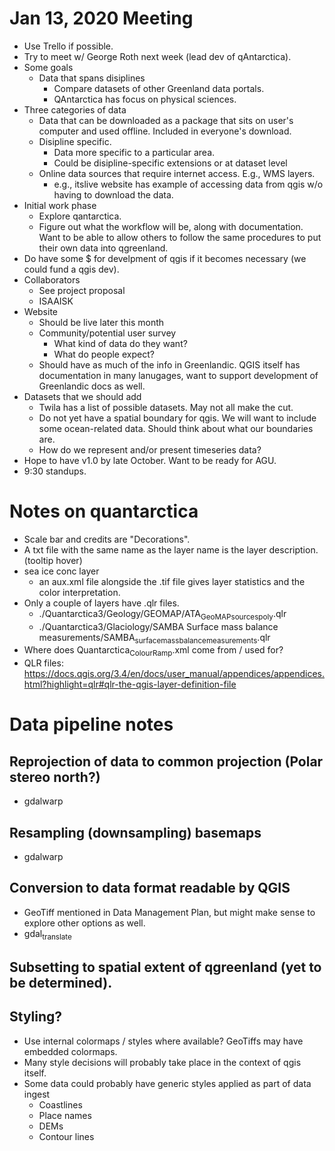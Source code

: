* Jan 13, 2020 Meeting
- Use Trello if possible.
- Try to meet w/ George Roth next week (lead dev of qAntarctica).
- Some goals
  - Data that spans disiplines
    - Compare datasets of other Greenland data portals.
    - QAntarctica has focus on physical sciences.
- Three categories of data
  - Data that can be downloaded as a package that sits on user's computer and used offline. Included in everyone's download.
  - Disipline specific.
    - Data more specific to a particular area.
    - Could be disipline-specific extensions or at dataset level
  - Online data sources that require internet access. E.g., WMS layers.
    - e.g., itslive website has example of accessing data from qgis w/o having to download the data.
- Initial work phase
  - Explore qantarctica. 
  - Figure out what the workflow will be, along with documentation. Want to be able to allow others to follow the same procedures to put their own data into qgreenland.
- Do have some $ for develpment of qgis if it becomes necessary (we could fund a qgis dev).
- Collaborators
  - See project proposal
  - ISAAISK
- Website
  - Should be live later this month
  - Community/potential user survey
    - What kind of data do they want?
    - What do people expect?
  - Should have as much of the info in Greenlandic. QGIS itself has documentation in many lanugages, want to support development of Greenlandic docs as well.
- Datasets that we should add
  - Twila has a list of possible datasets. May not all make the cut.
  - Do not yet have a spatial boundary for qgis. We will want to include some ocean-related data. Should think about what our boundaries are.
  - How do we represent and/or present timeseries data?
- Hope to have v1.0 by late October. Want to be ready for AGU.
- 9:30 standups.
* Notes on quantarctica
- Scale bar and credits are "Decorations".
- A txt file with the same name as the layer name is the layer description. (tooltip hover)
- sea ice conc layer
  - an aux.xml file alongside  the .tif file gives layer statistics and the color interpretation.
- Only a couple of layers have .qlr files.
  - ./Quantarctica3/Geology/GEOMAP/ATA_GeoMAP_sources_poly.qlr
  - ./Quantarctica3/Glaciology/SAMBA Surface mass balance measurements/SAMBA_surface_mass_balance_measurements.qlr
- Where does Quantarctica_ColourRamp.xml come from / used for?
- QLR files: https://docs.qgis.org/3.4/en/docs/user_manual/appendices/appendices.html?highlight=qlr#qlr-the-qgis-layer-definition-file
* Data pipeline notes
** Reprojection of data to common projection (Polar stereo north?)
- gdalwarp
** Resampling (downsampling) basemaps
- gdalwarp
** Conversion to data format readable by QGIS
- GeoTiff mentioned in Data Management Plan, but might make sense to explore other options as well.
- gdal_translate
** Subsetting to spatial extent of qgreenland (yet to be determined).
** Styling?
- Use internal colormaps / styles where available? GeoTiffs may have embedded colormaps.
- Many style decisions will probably take place in the context of qgis itself.
- Some data could probably have generic styles applied as part of data ingest
  - Coastlines
  - Place names
  - DEMs
  - Contour lines


